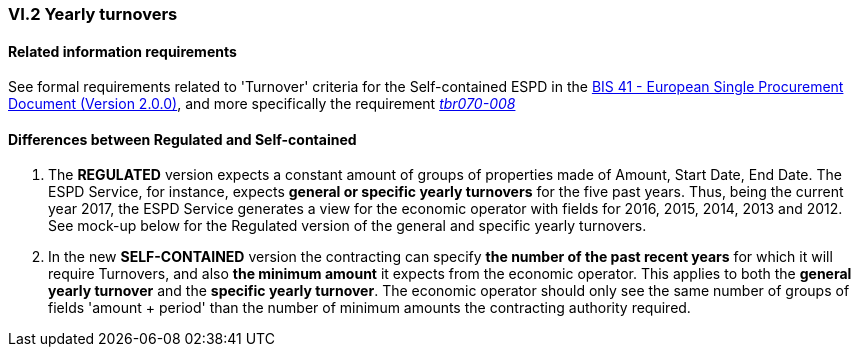 
=== VI.2 Yearly turnovers


==== Related information requirements

See formal requirements related to 'Turnover' criteria for the Self-contained ESPD in the http://wiki.ds.unipi.gr/pages/viewpage.action?pageId=44367916[BIS 41 - European Single Procurement Document (Version 2.0.0)], and more specifically the requirement http://wiki.ds.unipi.gr/pages/viewpage.action?pageId=44367916#tbr070-008[_tbr070-008_]


==== Differences between Regulated and Self-contained

. The *REGULATED* version expects a constant amount of groups of properties made of Amount, Start Date, End Date. The ESPD Service, for instance, expects *general or specific yearly turnovers* for the five past years. Thus, being the current year 2017, the ESPD Service generates a view for the economic operator with fields for 2016, 2015, 2014, 2013 and 2012. See mock-up below for the Regulated version of the general and specific yearly turnovers.

. In the new *SELF-CONTAINED* version the contracting can specify *the number of the past recent years* for which it will require Turnovers, and also *the minimum amount* it expects from the economic operator. This applies to both the *general yearly turnover* and the *specific yearly turnover*. The economic operator should only see the same number of groups of fields 'amount + period' than the number of minimum amounts the contracting authority required.  



   
  